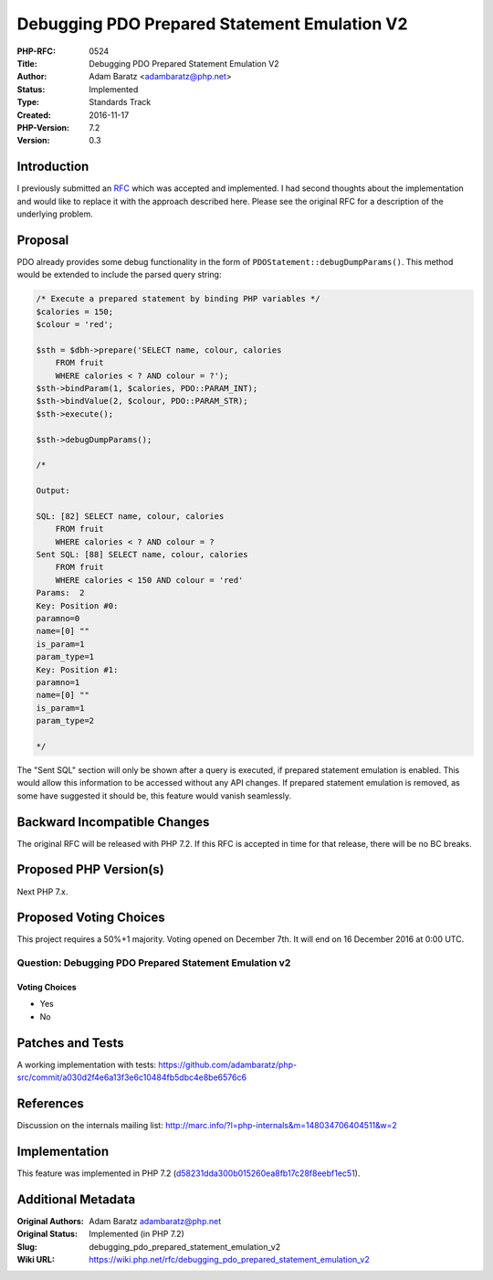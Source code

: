Debugging PDO Prepared Statement Emulation V2
=============================================

:PHP-RFC: 0524
:Title: Debugging PDO Prepared Statement Emulation V2
:Author: Adam Baratz <adambaratz@php.net>
:Status: Implemented
:Type: Standards Track
:Created: 2016-11-17
:PHP-Version: 7.2
:Version: 0.3

Introduction
------------

I previously submitted an
`RFC </rfc/debugging_pdo_prepared_statement_emulation>`__ which was
accepted and implemented. I had second thoughts about the implementation
and would like to replace it with the approach described here. Please
see the original RFC for a description of the underlying problem.

Proposal
--------

PDO already provides some debug functionality in the form of
``PDOStatement::debugDumpParams()``. This method would be extended to
include the parsed query string:

.. code:: php

   /* Execute a prepared statement by binding PHP variables */
   $calories = 150;
   $colour = 'red';

   $sth = $dbh->prepare('SELECT name, colour, calories
       FROM fruit
       WHERE calories < ? AND colour = ?');
   $sth->bindParam(1, $calories, PDO::PARAM_INT);
   $sth->bindValue(2, $colour, PDO::PARAM_STR);
   $sth->execute();

   $sth->debugDumpParams();

   /*

   Output:

   SQL: [82] SELECT name, colour, calories
       FROM fruit
       WHERE calories < ? AND colour = ?
   Sent SQL: [88] SELECT name, colour, calories
       FROM fruit
       WHERE calories < 150 AND colour = 'red'
   Params:  2
   Key: Position #0:
   paramno=0
   name=[0] ""
   is_param=1
   param_type=1
   Key: Position #1:
   paramno=1
   name=[0] ""
   is_param=1
   param_type=2

   */

The "Sent SQL" section will only be shown after a query is executed, if
prepared statement emulation is enabled. This would allow this
information to be accessed without any API changes. If prepared
statement emulation is removed, as some have suggested it should be,
this feature would vanish seamlessly.

Backward Incompatible Changes
-----------------------------

The original RFC will be released with PHP 7.2. If this RFC is accepted
in time for that release, there will be no BC breaks.

Proposed PHP Version(s)
-----------------------

Next PHP 7.x.

Proposed Voting Choices
-----------------------

This project requires a 50%+1 majority. Voting opened on December 7th.
It will end on 16 December 2016 at 0:00 UTC.

Question: Debugging PDO Prepared Statement Emulation v2
~~~~~~~~~~~~~~~~~~~~~~~~~~~~~~~~~~~~~~~~~~~~~~~~~~~~~~~

Voting Choices
^^^^^^^^^^^^^^

-  Yes
-  No

Patches and Tests
-----------------

A working implementation with tests:
https://github.com/adambaratz/php-src/commit/a030d2f4e6a13f3e6c10484fb5dbc4e8be6576c6

References
----------

Discussion on the internals mailing list:
http://marc.info/?l=php-internals&m=148034706404511&w=2

Implementation
--------------

This feature was implemented in PHP 7.2
(`d58231dda300b015260ea8fb17c28f8eebf1ec51 <https://github.com/php/php-src/commit/d58231dda300b015260ea8fb17c28f8eebf1ec51>`__).

Additional Metadata
-------------------

:Original Authors: Adam Baratz adambaratz@php.net
:Original Status: Implemented (in PHP 7.2)
:Slug: debugging_pdo_prepared_statement_emulation_v2
:Wiki URL: https://wiki.php.net/rfc/debugging_pdo_prepared_statement_emulation_v2
